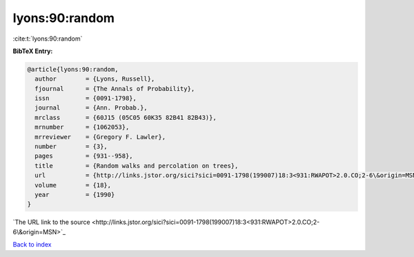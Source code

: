 lyons:90:random
===============

:cite:t:`lyons:90:random`

**BibTeX Entry:**

.. code-block:: bibtex

   @article{lyons:90:random,
     author        = {Lyons, Russell},
     fjournal      = {The Annals of Probability},
     issn          = {0091-1798},
     journal       = {Ann. Probab.},
     mrclass       = {60J15 (05C05 60K35 82B41 82B43)},
     mrnumber      = {1062053},
     mrreviewer    = {Gregory F. Lawler},
     number        = {3},
     pages         = {931--958},
     title         = {Random walks and percolation on trees},
     url           = {http://links.jstor.org/sici?sici=0091-1798(199007)18:3<931:RWAPOT>2.0.CO;2-6\&origin=MSN},
     volume        = {18},
     year          = {1990}
   }
`The URL link to the source <http://links.jstor.org/sici?sici=0091-1798(199007)18:3<931:RWAPOT>2.0.CO;2-6\&origin=MSN>`_


`Back to index <../By-Cite-Keys.html>`_
